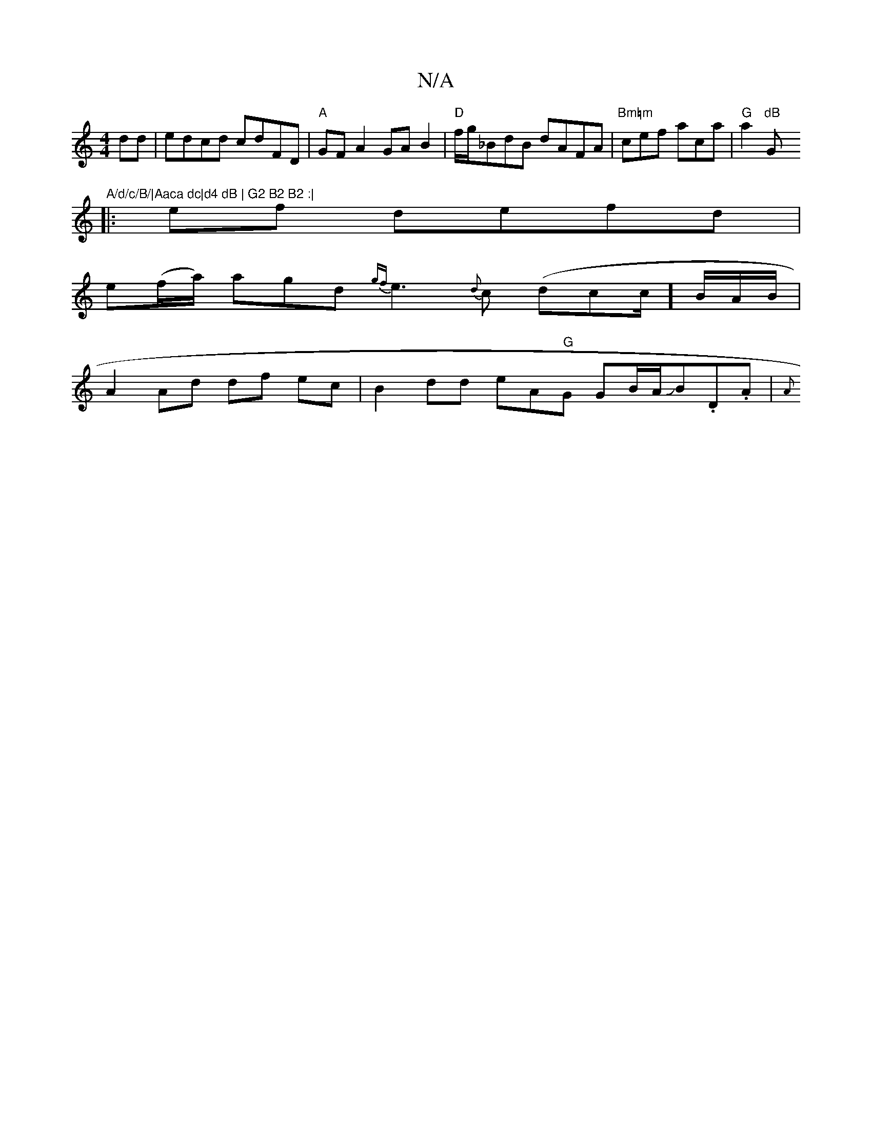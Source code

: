 X:1
T:N/A
M:4/4
R:N/A
K:Cmajor
2 dd | edcd cdFD|"A" GFA2 GAB2 |"D"f/g/_BdB dAFA|"Bm=m"cef aca|"G"a2"dB"G"A/d/c/B/|Aaca dc|d4 dB | G2 B2 B2 :|
|: ef defd|
e(f/a/) agd{gf}e3{d}c (dcc/]B/A/B/|
A2 Ad df ec|B2 dd eA"G"G GB/A/JB.D.A | {A